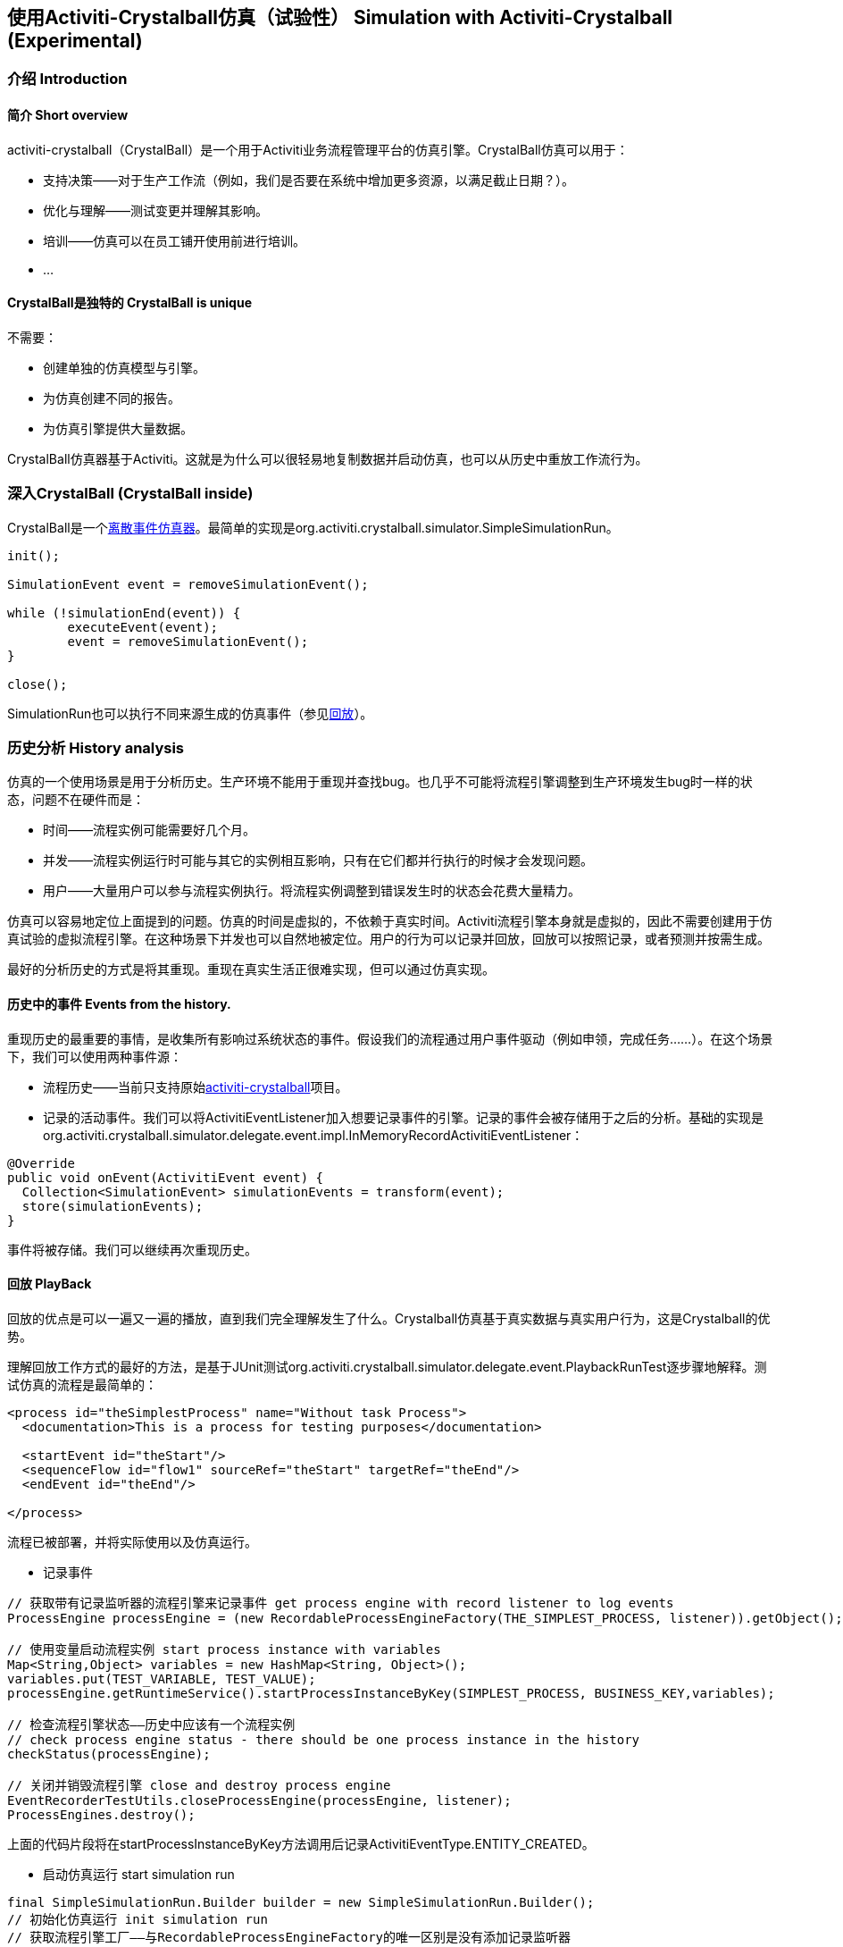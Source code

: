 
== 使用Activiti-Crystalball仿真（试验性） Simulation with Activiti-Crystalball (Experimental)

[[crb-introduction]]


=== 介绍 Introduction

[[crb-overview]]

==== 简介 Short overview

activiti-crystalball（CrystalBall）是一个用于Activiti业务流程管理平台的仿真引擎。CrystalBall仿真可以用于：
      
* 支持决策——对于生产工作流（例如，我们是否要在系统中增加更多资源，以满足截止日期？）。
* 优化与理解——测试变更并理解其影响。
* 培训——仿真可以在员工铺开使用前进行培训。
* ... 


[[crb-unique]]


==== CrystalBall是独特的 CrystalBall is unique

不需要：

* 创建单独的仿真模型与引擎。
* 为仿真创建不同的报告。
* 为仿真引擎提供大量数据。

CrystalBall仿真器基于Activiti。这就是为什么可以很轻易地复制数据并启动仿真，也可以从历史中重放工作流行为。
    

[[crb-inside]]


=== 深入CrystalBall (CrystalBall inside)

CrystalBall是一个link:$$http://en.wikipedia.org/wiki/Discrete_event_simulation$$[离散事件仿真器]。最简单的实现是org.activiti.crystalball.simulator.SimpleSimulationRun。

[source,java,linenums]  
----
init();

SimulationEvent event = removeSimulationEvent();

while (!simulationEnd(event)) {
	executeEvent(event);
	event = removeSimulationEvent();
}

close();  
----

SimulationRun也可以执行不同来源生成的仿真事件（参见link:$$#crb-playback$$[回放]）。


[[crb-history-analysis]]


=== 历史分析 History analysis

仿真的一个使用场景是用于分析历史。生产环境不能用于重现并查找bug。也几乎不可能将流程引擎调整到生产环境发生bug时一样的状态，问题不在硬件而是：

* 时间——流程实例可能需要好几个月。
* 并发——流程实例运行时可能与其它的实例相互影响，只有在它们都并行执行的时候才会发现问题。
* 用户——大量用户可以参与流程实例执行。将流程实例调整到错误发生时的状态会花费大量精力。

仿真可以容易地定位上面提到的问题。仿真的时间是虚拟的，不依赖于真实时间。Activiti流程引擎本身就是虚拟的，因此不需要创建用于仿真试验的虚拟流程引擎。在这种场景下并发也可以自然地被定位。用户的行为可以记录并回放，回放可以按照记录，或者预测并按需生成。

最好的分析历史的方式是将其重现。重现在真实生活正很难实现，但可以通过仿真实现。
      

[[crb-collectEvents]]


==== 历史中的事件 Events from the history.

重现历史的最重要的事情，是收集所有影响过系统状态的事件。假设我们的流程通过用户事件驱动（例如申领，完成任务……）。在这个场景下，我们可以使用两种事件源：

* 流程历史——当前只支持原始link:$$http://gro-mar.github.io/activiti-crystalball/$$[activiti-crystalball]项目。
* 记录的活动事件。我们可以将ActivitiEventListener加入想要记录事件的引擎。记录的事件会被存储用于之后的分析。基础的实现是org.activiti.crystalball.simulator.delegate.event.impl.InMemoryRecordActivitiEventListener：

[source,java,linenums]
----
@Override
public void onEvent(ActivitiEvent event) {
  Collection<SimulationEvent> simulationEvents = transform(event);
  store(simulationEvents);
}
----

事件将被存储。我们可以继续再次重现历史。

[[crb-playback]]


==== 回放 PlayBack

回放的优点是可以一遍又一遍的播放，直到我们完全理解发生了什么。Crystalball仿真基于真实数据与真实用户行为，这是Crystalball的优势。

理解回放工作方式的最好的方法，是基于JUnit测试org.activiti.crystalball.simulator.delegate.event.PlaybackRunTest逐步骤地解释。测试仿真的流程是最简单的：

[source,xml,linenums]
----
<process id="theSimplestProcess" name="Without task Process">
  <documentation>This is a process for testing purposes</documentation>

  <startEvent id="theStart"/>
  <sequenceFlow id="flow1" sourceRef="theStart" targetRef="theEnd"/>
  <endEvent id="theEnd"/>

</process>
----

流程已被部署，并将实际使用以及仿真运行。

* 记录事件

[source,java,linenums]
----
// 获取带有记录监听器的流程引擎来记录事件 get process engine with record listener to log events
ProcessEngine processEngine = (new RecordableProcessEngineFactory(THE_SIMPLEST_PROCESS, listener)).getObject();

// 使用变量启动流程实例 start process instance with variables
Map<String,Object> variables = new HashMap<String, Object>();
variables.put(TEST_VARIABLE, TEST_VALUE);
processEngine.getRuntimeService().startProcessInstanceByKey(SIMPLEST_PROCESS, BUSINESS_KEY,variables);

// 检查流程引擎状态——历史中应该有一个流程实例
// check process engine status - there should be one process instance in the history
checkStatus(processEngine);

// 关闭并销毁流程引擎 close and destroy process engine
EventRecorderTestUtils.closeProcessEngine(processEngine, listener);
ProcessEngines.destroy();
----

上面的代码片段将在startProcessInstanceByKey方法调用后记录ActivitiEventType.ENTITY_CREATED。
              
* 启动仿真运行 start simulation run

[source,java,linenums]
----
final SimpleSimulationRun.Builder builder = new SimpleSimulationRun.Builder();
// 初始化仿真运行 init simulation run
// 获取流程引擎工厂——与RecordableProcessEngineFactory的唯一区别是没有添加记录监听器
// get process engine factory - the only difference from RecordableProcessEngineFactory that log listener is not added
DefaultSimulationProcessEngineFactory simulationProcessEngineFactory = new DefaultSimulationProcessEngineFactory(THE_SIMPLEST_PROCESS);
// 配置仿真运行 configure simulation run
builder.processEngine(simulationProcessEngineFactory)
       // 从记录的事件设置回放事件日历 set playback event calendar from recorded events
       .eventCalendar(new PlaybackEventCalendarFactory(new SimulationEventComparator(), listener.getSimulationEvents()))
       // 为仿真事件设置处理器 set handlers for simulation events
       .customEventHandlerMap(EventRecorderTestUtils.getHandlers());
SimpleSimulationRun simRun = builder.build();

simRun.execute(new NoExecutionVariableScope());

// 检查状态——在记录事件方法中使用的相同方法 check the status - the same method which was used in record events method
checkStatus(simulationProcessEngineFactory.getObject());

// 关闭并销毁流程引擎 close and destroy process engine
simRun.getProcessEngine().close();
ProcessEngines.destroy();
----

更高级的回放例子在org.activiti.crystalball.simulator.delegate.event.PlaybackProcessStartTest中
        

[[crb-debug]]


==== 流程引擎调试 Process engine debugger

回放限制了只能一下子执行所有仿真事件（例如启动流程，完成任务）。调试可以将执行分割为小步骤，并在步骤之间观察流程引擎的状态。

SimpleSimulationRun实现了SimulationDebugger接口。SimulationDebugger可以一步一步地执行仿真事件，将仿真运行到特定时间。

[source,java,linenums]
----
  /**
  * 可以在调试模式运行仿真 Allows to run simulation in debug mode
  */
  public interface SimulationDebugger {
  /**
  * 初始化仿真运行 initialize simulation run
  * @param execution - 传递变量与运行仿真的变量范围 variable scope to transfer variables from and to simulation run
  */
  void init(VariableScope execution);

  /**
  * 前进一步仿真事件 step one simulation event forward
  */
  void step();

  /**
  * 继续仿真运行 continue in the simulation run
  */
  void runContinue();

  /**
  * 执行仿真运行直到simulationTime（仿真时间） execute simulation run till simulationTime
  */
  void runTo(long simulationTime);

  /**
  * 执行仿真运行直到特定类型的仿真事件 execute simulation run till simulation event of the specific type
  */
  void runTo(String simulationEventType);

  /**
  * 关闭仿真运行 close simulation run
  */
  void close();
}
----

要实际查看流程引擎调试器，运行SimpleSimulationRunTest

[[crb-replay]]


==== 重放 Replay

重放需要创建另一个流程引擎实例。回放并不影响“真实”环境，而是需要仿真试验配置。重放则运行在“真实”流程引擎上。重放在运行中的流程引擎上执行仿真事件。因此重放使用真实时间。真实时间意味着仿真事件被预定将会立即执行。

下面的例子展示了如何重放一个流程实例。同样的技术可以用在回放中，以播放一个流程实例。（ReplayRunTest）测试的第一部分初始化流程引擎，启动一个流程实例，并完成流程实例的任务。

[source,java,linenums]
----
  ProcessEngine processEngine = initProcessEngine();

  TaskService taskService = processEngine.getTaskService();
  RuntimeService runtimeService = processEngine.getRuntimeService();

  Map<String, Object> variables = new HashMap<String, Object>();
  variables.put(TEST_VARIABLE, TEST_VALUE);
  ProcessInstance processInstance = runtimeService.startProcessInstanceByKey(USERTASK_PROCESS, BUSINESS_KEY,
  variables);

  Task task = taskService.createTaskQuery().taskDefinitionKey("userTask").singleResult();
  TimeUnit.MILLISECONDS.sleep(50);
  taskService.complete(task.getId());
----

使用的流程引擎是基础的InMemoryStandaloneProcessEngine以及

* InMemoryRecordActivitiEventListener（已经在回放中使用过）用于记录Activiti事件，并将其转换为仿真事件。
* UserTaskExecutionListener——当创建了新的用户任务，且新的任务是表单重放流程引擎时，将任务完成事件预定至事件日历。

测试的下一部分在原流程的相同流程引擎上启动了仿真调试器。重放事件处理器使用StartReplayProcessEventHandler取代了StartProcessEventHandler。StartReplayProcessEventHandler取得流程实例Id，将其用于重放以及在初始化阶段预定流程实例启动。在处理阶段StartProcessEventHandler使用一个预留的变量启动新的流程实例。变量名字为"_replay.processInstanceId"。这个变量用于存储需要重放的流程的id。与SimpleSimulationRun相比，ReplaySimulationRun并不：

* 创建与关闭流程引擎实例。
* 修改仿真时间。（真实时间不能修改）
[source,java,linenums]

----
final SimulationDebugger simRun = new ReplaySimulationRun(processEngine,
  getReplayHandlers(processInstance.getId()));
----

现在重放流程实例可以启动了。在一开始流程实例还没有运行。在历史中已经有一个已完成的流程实例。在初始化之后，在事件日历中有一个仿真事件——用于启动一个流程实例，以重放已经完成的流程实例。

[source,java,linenums]
----
simRun.init();

// 原始流程已经完成——不应该有任何运行中的流程实例/任务
// original process is finished - there should not be any running process instance/task
assertEquals(0, runtimeService.createProcessInstanceQuery().processDefinitionKey(USERTASK_PROCESS).count());
assertEquals(0, taskService.createTaskQuery().taskDefinitionKey("userTask").count());

simRun.step();

// 重放流程已启动 replay process was started
assertEquals(1, runtimeService.createProcessInstanceQuery().processDefinitionKey(USERTASK_PROCESS).count());
// 应该有一个任务 there should be one task
assertEquals(1, taskService.createTaskQuery().taskDefinitionKey("userTask").count());
----

当创建任务时，UserTaskExecutionListener创建了新的仿真事件，以完成用户任务。

[source,java,linenums]
----
simRun.step();

// 用户任务已完成——重放流程已经完成 userTask was completed - replay process was finished
assertEquals(0, runtimeService.createProcessInstanceQuery().processDefinitionKey(USERTASK_PROCESS).count());
assertEquals(0, taskService.createTaskQuery().taskDefinitionKey("userTask").count());
----

仿真结束，我们可以继续另一个流程实例启动，或任何其他事件。这次我们关闭simRun与流程引擎。

[source,java,linenums]
----
simRun.close();
processEngine.close();
ProcessEngines.destroy();
----


        

